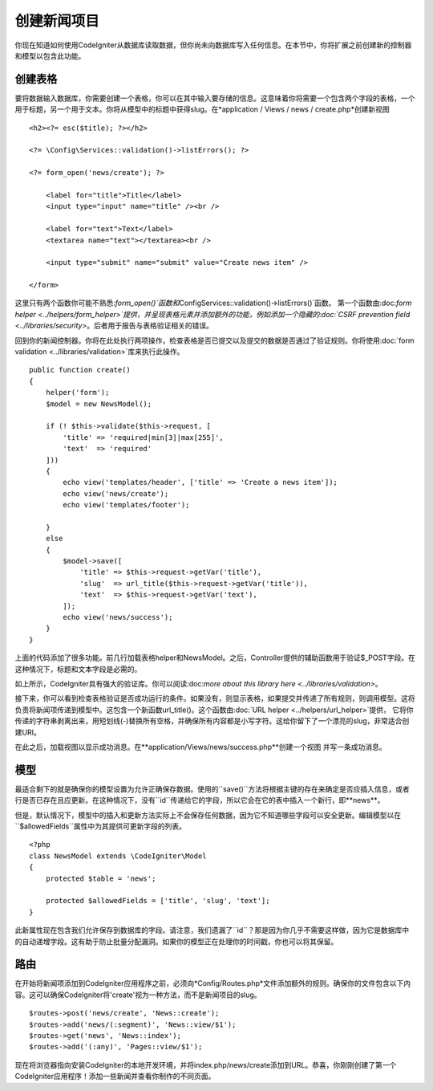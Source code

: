 #################
创建新闻项目
#################

你现在知道如何使用CodeIgniter从数据库读取数据，但你尚未向数据库写入任何信息。在本节中，你将扩展之前创建新的控制器和模型以包含此功能。

创建表格
-------------

要将数据输入数据库，你需要创建一个表格，你可以在其中输入要存储的信息。这意味着你将需要一个包含两个字段的表格，一个用于标题，另一个用于文本。你将从模型中的标题中获得slug。在*application / Views / news / create.php*创建新视图

::

    <h2><?= esc($title); ?></h2>

    <?= \Config\Services::validation()->listErrors(); ?>

    <?= form_open('news/create'); ?>

        <label for="title">Title</label>
        <input type="input" name="title" /><br />

        <label for="text">Text</label>
        <textarea name="text"></textarea><br />

        <input type="submit" name="submit" value="Create news item" />

    </form>

这里只有两个函数你可能不熟悉:`form_open()`函数和`\Config\Services::validation()->listErrors()`函数。
第一个函数由:doc:`form helper <../helpers/form_helper>`提供，并呈现表格元素并添加额外的功能，例如添加一个隐藏的:doc:`CSRF prevention field <../libraries/security>`。后者用于报告与表格验证相关的错误。

回到你的新闻控制器。你将在此处执行两项操作，检查表格是否已提交以及提交的数据是否通过了验证规则。你将使用:doc:`form validation <../libraries/validation>`库来执行此操作。

::

    public function create()
    {
        helper('form');
        $model = new NewsModel();

        if (! $this->validate($this->request, [
            'title' => 'required|min[3]|max[255]',
            'text'  => 'required'
        ]))
        {
            echo view('templates/header', ['title' => 'Create a news item']);
            echo view('news/create');
            echo view('templates/footer');

        }
        else
        {
            $model->save([
                'title' => $this->request->getVar('title'),
                'slug'  => url_title($this->request->getVar('title')),
                'text'  => $this->request->getVar('text'),
            ]);
            echo view('news/success');
        }
    }

上面的代码添加了很多功能。前几行加载表格helper和NewsModel。之后，Controller提供的辅助函数用于验证$_POST字段。在这种情况下，标题和文本字段是必需的。

如上所示，CodeIgniter具有强大的验证库。你可以阅读:doc:`more about this library here <../libraries/validation>`。

接下来，你可以看到检查表格验证是否成功运行的条件。如果没有，则显示表格，如果提交并传递了所有规则，则调用模型。这将负责将新闻项传递到模型中。这包含一个新函数url_title()。这个函数由:doc:`URL helper <../helpers/url_helper>`提供， 它将你传递的字符串剥离出来，用短划线(-)替换所有空格，并确保所有内容都是小写字符。这给你留下了一个漂亮的slug，非常适合创建URI。

在此之后，加载视图以显示成功消息。在**application/Views/news/success.php**创建一个视图 并写一条成功消息。

模型
-----

最适合剩下的就是确保你的模型设置为允许正确保存数据。使用的``save()``方法将根据主键的存在来确定是否应插入信息，或者行是否已存在且应更新。在这种情况下，没有``id``传递给它的字段，所以它会在它的表中插入一个新行，即**news**。

但是，默认情况下，模型中的插入和更新方法实际上不会保存任何数据，因为它不知道哪些字段可以安全更新。编辑模型以在``$allowedFields``属性中为其提供可更新字段的列表。

::

    <?php
    class NewsModel extends \CodeIgniter\Model
    {
        protected $table = 'news';

        protected $allowedFields = ['title', 'slug', 'text'];
    }

此新属性现在包含我们允许保存到数据库的字段。请注意，我们遗漏了``id``？那是因为你几乎不需要这样做，因为它是数据库中的自动递增字段。这有助于防止批量分配漏洞。如果你的模型正在处理你的时间戳，你也可以将其保留。

路由
-------

在开始将新闻项添加到CodeIgniter应用程序之前，必须向*Config/Routes.php*文件添加额外的规则。确保你的文件包含以下内容。这可以确保CodeIgniter将'create'视为一种方法，而不是新闻项目的slug。

::

    $routes->post('news/create', 'News::create');
    $routes->add('news/(:segment)', 'News::view/$1');
    $routes->get('news', 'News::index');
    $routes->add('(:any)', 'Pages::view/$1');

现在将浏览器指向安装CodeIgniter的本地开发环境，并将index.php/news/create添加到URL。恭喜，你刚刚创建了第一个CodeIgniter应用程序！添加一些新闻并查看你制作的不同页面。
